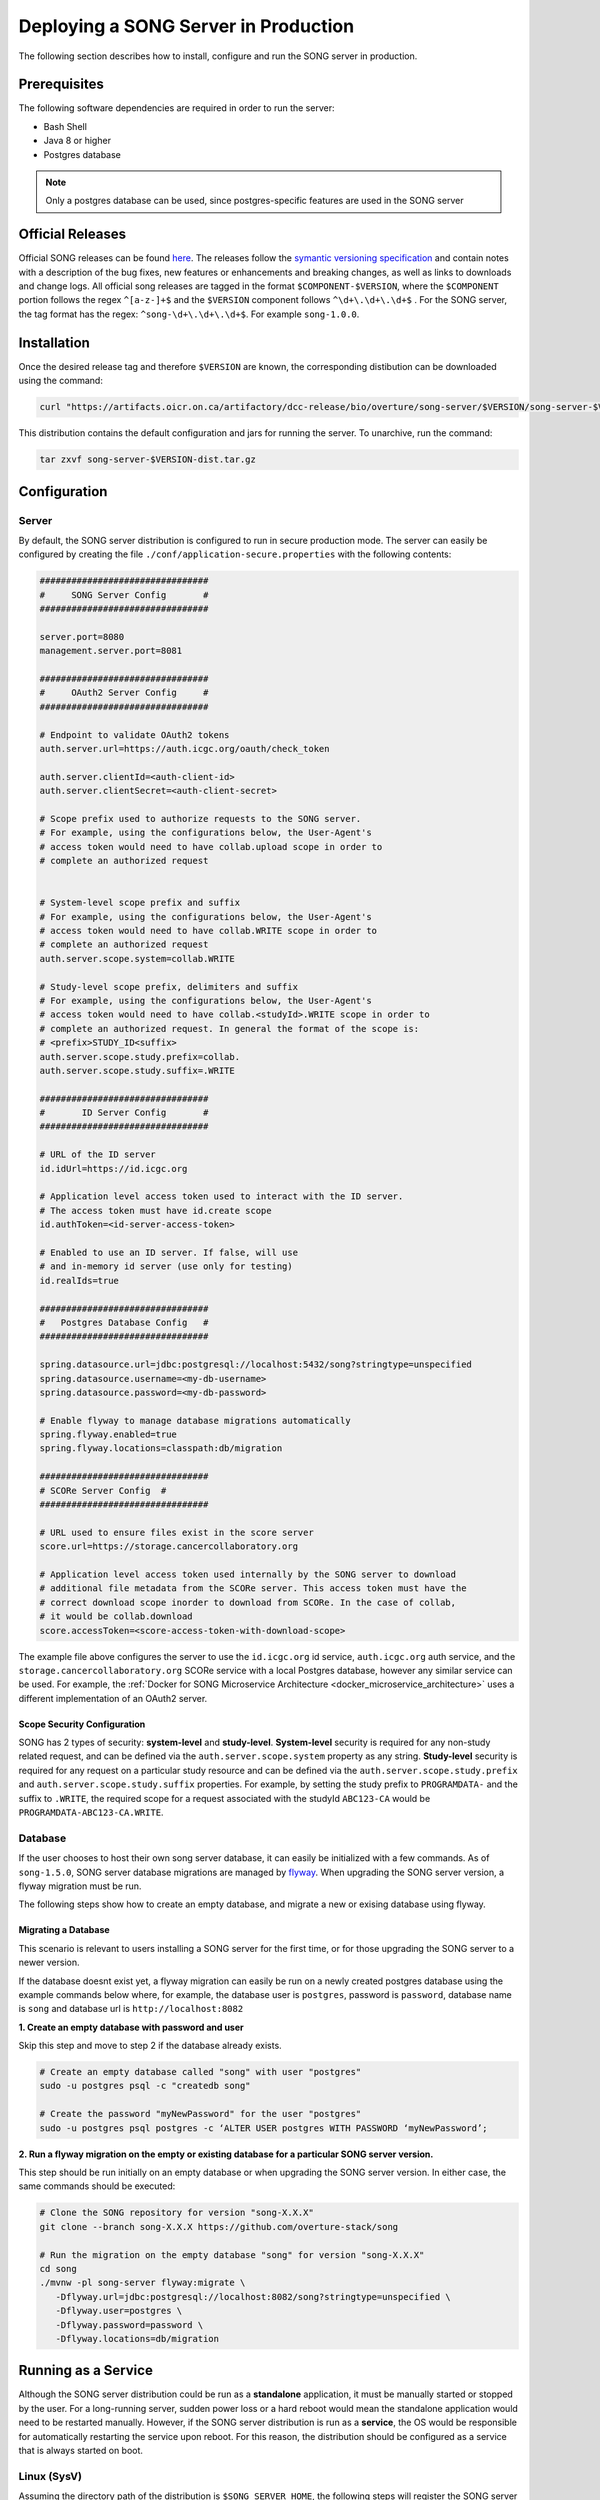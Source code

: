 .. _server_ref:

=======================================
Deploying a SONG Server in Production
=======================================

The following section describes how to install, configure and run the SONG server in production.


.. _server_prereq:

Prerequisites
==================

The following software dependencies are required in order to run the server:

- Bash Shell
- Java 8 or higher
- Postgres database

.. note::
    Only a postgres database can be used, since postgres-specific features are used in the SONG server

.. _server_official_releases:

Official Releases
==================


Official SONG releases can be found `here <https://github.com/overture-stack/SONG/releases>`_. The releases follow the `symantic versioning specification <https://semver.org/>`_ and contain notes with a description of the bug fixes, new features or enhancements and breaking changes, as well as links to downloads and change logs. All official song releases are tagged in the format ``$COMPONENT-$VERSION``, where the ``$COMPONENT`` portion follows the regex ``^[a-z-]+$`` and the ``$VERSION`` component follows ``^\d+\.\d+\.\d+$`` . For the SONG server, the tag format has the regex: ``^song-\d+\.\d+\.\d+$``. For example ``song-1.0.0``.




Installation
===============================

Once the desired release tag and therefore ``$VERSION`` are known, the corresponding distibution can be downloaded using the command:

.. code-block:: bash

   curl "https://artifacts.oicr.on.ca/artifactory/dcc-release/bio/overture/song-server/$VERSION/song-server-$VERSION-dist.tar.gz" -Ls -o song-server-$VERSION-dist.tar.gz

This distribution contains the default configuration and jars for running the server. To unarchive, run the command:

.. code-block:: bash

    tar zxvf song-server-$VERSION-dist.tar.gz


Configuration
===============================

Server
---------------
By default, the SONG server distribution is configured to run in secure production mode. The server can easily be configured by creating the file ``./conf/application-secure.properties`` with the following contents:

.. code-block:: bash


   ################################
   #     SONG Server Config       #
   ################################

   server.port=8080
   management.server.port=8081

   ################################
   #     OAuth2 Server Config     #
   ################################

   # Endpoint to validate OAuth2 tokens
   auth.server.url=https://auth.icgc.org/oauth/check_token

   auth.server.clientId=<auth-client-id>
   auth.server.clientSecret=<auth-client-secret>

   # Scope prefix used to authorize requests to the SONG server.
   # For example, using the configurations below, the User-Agent's
   # access token would need to have collab.upload scope in order to
   # complete an authorized request


   # System-level scope prefix and suffix
   # For example, using the configurations below, the User-Agent's
   # access token would need to have collab.WRITE scope in order to
   # complete an authorized request
   auth.server.scope.system=collab.WRITE

   # Study-level scope prefix, delimiters and suffix
   # For example, using the configurations below, the User-Agent's
   # access token would need to have collab.<studyId>.WRITE scope in order to
   # complete an authorized request. In general the format of the scope is:
   # <prefix>STUDY_ID<suffix>
   auth.server.scope.study.prefix=collab.
   auth.server.scope.study.suffix=.WRITE

   ################################
   #       ID Server Config       #
   ################################

   # URL of the ID server
   id.idUrl=https://id.icgc.org

   # Application level access token used to interact with the ID server. 
   # The access token must have id.create scope
   id.authToken=<id-server-access-token>

   # Enabled to use an ID server. If false, will use
   # and in-memory id server (use only for testing)
   id.realIds=true

   ################################
   #   Postgres Database Config   #
   ################################

   spring.datasource.url=jdbc:postgresql://localhost:5432/song?stringtype=unspecified
   spring.datasource.username=<my-db-username>
   spring.datasource.password=<my-db-password>

   # Enable flyway to manage database migrations automatically
   spring.flyway.enabled=true
   spring.flyway.locations=classpath:db/migration

   ################################
   # SCORe Server Config  #
   ################################

   # URL used to ensure files exist in the score server
   score.url=https://storage.cancercollaboratory.org

   # Application level access token used internally by the SONG server to download
   # additional file metadata from the SCORe server. This access token must have the 
   # correct download scope inorder to download from SCORe. In the case of collab,
   # it would be collab.download
   score.accessToken=<score-access-token-with-download-scope>



The example file above configures the server to use the ``id.icgc.org`` id service, ``auth.icgc.org`` auth service, and the ``storage.cancercollaboratory.org`` SCORe service with a local Postgres database, however any similar service can be used. For example, the :ref:`Docker for SONG Microservice Architecture <docker_microservice_architecture>` uses a different implementation of an OAuth2 server.

Scope Security Configuration
^^^^^^^^^^^^^^^^^^^^^^^^^^^^^^^^^^^
SONG has 2 types of security: **system-level** and **study-level**. **System-level** security is required for any non-study related request, and can be defined via the ``auth.server.scope.system`` property as any string. **Study-level** security is required for any request on a particular study resource and can be defined via the ``auth.server.scope.study.prefix`` and ``auth.server.scope.study.suffix`` properties. For example, by setting the study prefix to ``PROGRAMDATA-`` and the suffix to ``.WRITE``, the required scope for a request associated with the studyId ``ABC123-CA`` would be ``PROGRAMDATA-ABC123-CA.WRITE``.

Database
----------------
If the user chooses to host their own song server database, it can easily be initialized with a few commands. As of ``song-1.5.0``, SONG server database migrations are managed by `flyway <https://flywaydb.org/getstarted>`_. 
When upgrading the SONG server version, a flyway migration must be run. 

The following steps show how to create an empty database, and migrate a new or exising database using flyway.

Migrating a Database
^^^^^^^^^^^^^^^^^^^^^^^^^^^^^^^^^^^
This scenario is relevant to users installing a SONG server for the first time, or for those upgrading the SONG server to a newer version.

If the database doesnt exist yet, a flyway migration can easily be run on a newly created postgres database using the example commands below where, for example, the database user is ``postgres``, password is ``password``, database name is ``song`` and database url is ``http://localhost:8082``

**1. Create an empty database with password and user**

Skip this step and move to step 2 if the database already exists.

.. code-block:: bash

   # Create an empty database called "song" with user "postgres"
   sudo -u postgres psql -c "createdb song"

   # Create the password "myNewPassword" for the user "postgres"
   sudo -u postgres psql postgres -c ‘ALTER USER postgres WITH PASSWORD ‘myNewPassword’;

**2. Run a flyway migration on the empty or existing database for a particular SONG server version.**

This step should be run initially on an empty database or when upgrading the SONG server version. In either case, the same commands should be executed:

.. code-block:: bash

   # Clone the SONG repository for version "song-X.X.X"
   git clone --branch song-X.X.X https://github.com/overture-stack/song

   # Run the migration on the empty database "song" for version "song-X.X.X"
   cd song
   ./mvnw -pl song-server flyway:migrate \
      -Dflyway.url=jdbc:postgresql://localhost:8082/song?stringtype=unspecified \
      -Dflyway.user=postgres \
      -Dflyway.password=password \
      -Dflyway.locations=db/migration
..
   1. Create the ``song`` db as the user ``postgres``.

   .. code-block:: bash

       sudo -u postgres psql -c "createdb song"

   2. Create the password for the postgres user.

   .. code-block:: bash

       sudo -u postgres psql postgres -c ‘ALTER USER postgres WITH PASSWORD ‘myNewPassword’;

   3. Download the desired release's song-server jar archive. Refer to :ref:`Official Releases<server_official_releases>` for more information.

   .. code-block:: bash

       wget ‘https://artifacts.oicr.on.ca/artifactory/dcc-release/bio/overture/song-server/$VERSION/song-server-$VERSION.jar’ -O /tmp/song-server.jar


   4. Extract the schema.sql from the song-server jar archive.

   .. code-block:: bash

       unzip -p /tmp/song-server.jar  schema.sql > /tmp/schema.sql

   5. Load the schema.sql into the ``song`` db.

   .. code-block:: bash

       sudo -u postgres psql song < /tmp/schema.sql


Running as a Service
===============================

Although the SONG server distribution could be run as a **standalone** application, it must be manually started or stopped by the user.
For a long-running server, sudden power loss or a hard reboot would mean the standalone application would need to be restarted manually.
However, if the SONG server distribution is run as a **service**, the OS would be responsible for automatically restarting the service upon reboot.
For this reason, the distribution should be configured as a service that is always started on boot.

Linux (SysV)
-------------

Assuming the directory path of the distribution is ``$SONG_SERVER_HOME``, the following steps will register the SONG server 
as a SysV service on any Linux host supporting SysV and the :ref:`Prerequisites<server_prereq>`, and configure it to start on boot.

.. code-block:: bash

  # Register the SONG service
  sudo ln -s $SONG_SERVER_HOME/bin/song-server /etc/init.d/song-server

  # Start on boot (defaults)
  sudo update-rc.d song-server defaults

It can also be manually managed using serveral commands:

.. code-block:: bash

    # Start the service
    sudo service song-server start

    # Stop the service
    sudo service song-server stop

    # Restart the service
    sudo service song-server restart

.. todo::

    Example SSL Termination with NGINX
    ====================================


    Installing NGINX
    -----------------

    sdfsdf

    LetsEncrypt
    --------------

    sdf

    Configuring NGINX
    -------------------
    sdfsd

    Running NGINX as a Service
    ---------------------------
    sdfsd
